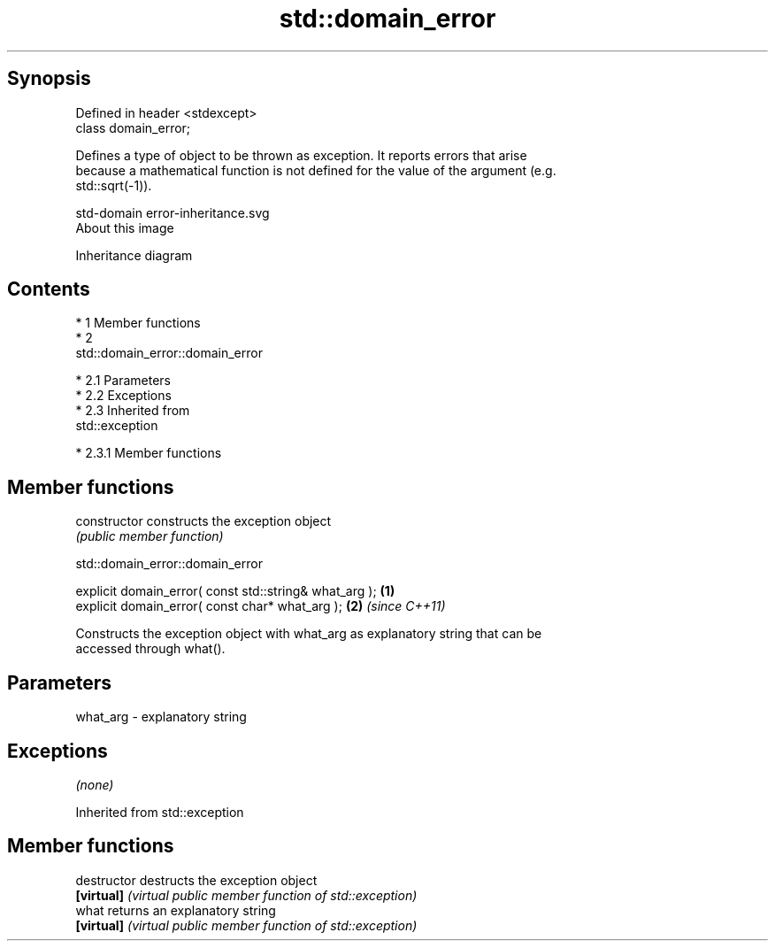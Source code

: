 .TH std::domain_error 3 "Apr 19 2014" "1.0.0" "C++ Standard Libary"
.SH Synopsis
   Defined in header <stdexcept>
   class domain_error;

   Defines a type of object to be thrown as exception. It reports errors that arise
   because a mathematical function is not defined for the value of the argument (e.g.
   std::sqrt(-1)).

   std-domain error-inheritance.svg
   About this image

                                   Inheritance diagram

.SH Contents

     * 1 Member functions
     * 2
       std::domain_error::domain_error

          * 2.1 Parameters
          * 2.2 Exceptions
          * 2.3 Inherited from
            std::exception

               * 2.3.1 Member functions

.SH Member functions

   constructor   constructs the exception object
                 \fI(public member function)\fP

                             std::domain_error::domain_error

   explicit domain_error( const std::string& what_arg ); \fB(1)\fP
   explicit domain_error( const char* what_arg );        \fB(2)\fP \fI(since C++11)\fP

   Constructs the exception object with what_arg as explanatory string that can be
   accessed through what().

.SH Parameters

   what_arg - explanatory string

.SH Exceptions

   \fI(none)\fP

Inherited from std::exception

.SH Member functions

   destructor   destructs the exception object
   \fB[virtual]\fP    \fI(virtual public member function of std::exception)\fP
   what         returns an explanatory string
   \fB[virtual]\fP    \fI(virtual public member function of std::exception)\fP
